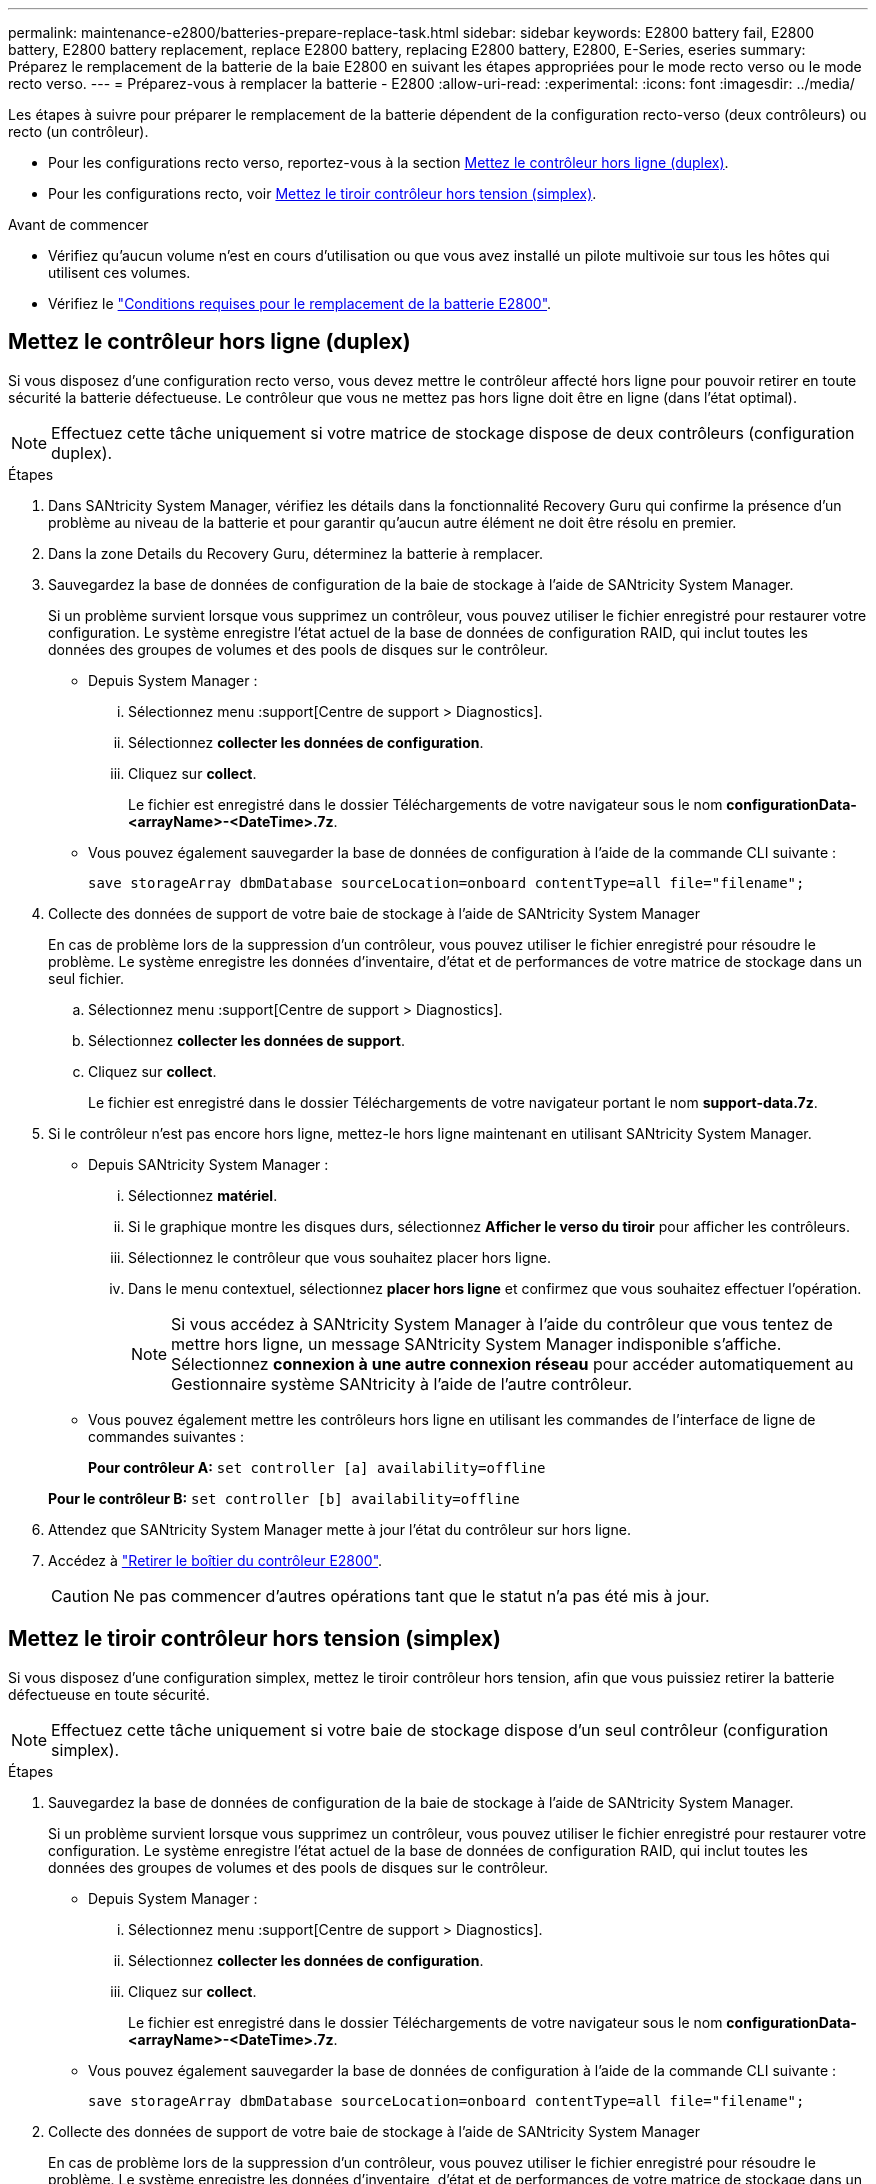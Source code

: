 ---
permalink: maintenance-e2800/batteries-prepare-replace-task.html 
sidebar: sidebar 
keywords: E2800 battery fail, E2800 battery, E2800 battery replacement, replace E2800 battery, replacing E2800 battery, E2800, E-Series, eseries 
summary: Préparez le remplacement de la batterie de la baie E2800 en suivant les étapes appropriées pour le mode recto verso ou le mode recto verso. 
---
= Préparez-vous à remplacer la batterie - E2800
:allow-uri-read: 
:experimental: 
:icons: font
:imagesdir: ../media/


[role="lead"]
Les étapes à suivre pour préparer le remplacement de la batterie dépendent de la configuration recto-verso (deux contrôleurs) ou recto (un contrôleur).

* Pour les configurations recto verso, reportez-vous à la section <<Mettez le contrôleur hors ligne (duplex)>>.
* Pour les configurations recto, voir <<Mettez le tiroir contrôleur hors tension (simplex)>>.


.Avant de commencer
* Vérifiez qu'aucun volume n'est en cours d'utilisation ou que vous avez installé un pilote multivoie sur tous les hôtes qui utilisent ces volumes.
* Vérifiez le link:batteries-overview-requirements-concept.html["Conditions requises pour le remplacement de la batterie E2800"].




== Mettez le contrôleur hors ligne (duplex)

Si vous disposez d'une configuration recto verso, vous devez mettre le contrôleur affecté hors ligne pour pouvoir retirer en toute sécurité la batterie défectueuse. Le contrôleur que vous ne mettez pas hors ligne doit être en ligne (dans l'état optimal).


NOTE: Effectuez cette tâche uniquement si votre matrice de stockage dispose de deux contrôleurs (configuration duplex).

.Étapes
. Dans SANtricity System Manager, vérifiez les détails dans la fonctionnalité Recovery Guru qui confirme la présence d'un problème au niveau de la batterie et pour garantir qu'aucun autre élément ne doit être résolu en premier.
. Dans la zone Details du Recovery Guru, déterminez la batterie à remplacer.
. Sauvegardez la base de données de configuration de la baie de stockage à l'aide de SANtricity System Manager.
+
Si un problème survient lorsque vous supprimez un contrôleur, vous pouvez utiliser le fichier enregistré pour restaurer votre configuration. Le système enregistre l'état actuel de la base de données de configuration RAID, qui inclut toutes les données des groupes de volumes et des pools de disques sur le contrôleur.

+
** Depuis System Manager :
+
... Sélectionnez menu :support[Centre de support > Diagnostics].
... Sélectionnez *collecter les données de configuration*.
... Cliquez sur *collect*.
+
Le fichier est enregistré dans le dossier Téléchargements de votre navigateur sous le nom *configurationData-<arrayName>-<DateTime>.7z*.



** Vous pouvez également sauvegarder la base de données de configuration à l'aide de la commande CLI suivante :
+
`save storageArray dbmDatabase sourceLocation=onboard contentType=all file="filename";`



. Collecte des données de support de votre baie de stockage à l'aide de SANtricity System Manager
+
En cas de problème lors de la suppression d'un contrôleur, vous pouvez utiliser le fichier enregistré pour résoudre le problème. Le système enregistre les données d'inventaire, d'état et de performances de votre matrice de stockage dans un seul fichier.

+
.. Sélectionnez menu :support[Centre de support > Diagnostics].
.. Sélectionnez *collecter les données de support*.
.. Cliquez sur *collect*.
+
Le fichier est enregistré dans le dossier Téléchargements de votre navigateur portant le nom *support-data.7z*.



. Si le contrôleur n'est pas encore hors ligne, mettez-le hors ligne maintenant en utilisant SANtricity System Manager.
+
** Depuis SANtricity System Manager :
+
... Sélectionnez *matériel*.
... Si le graphique montre les disques durs, sélectionnez *Afficher le verso du tiroir* pour afficher les contrôleurs.
... Sélectionnez le contrôleur que vous souhaitez placer hors ligne.
... Dans le menu contextuel, sélectionnez *placer hors ligne* et confirmez que vous souhaitez effectuer l'opération.
+

NOTE: Si vous accédez à SANtricity System Manager à l'aide du contrôleur que vous tentez de mettre hors ligne, un message SANtricity System Manager indisponible s'affiche. Sélectionnez *connexion à une autre connexion réseau* pour accéder automatiquement au Gestionnaire système SANtricity à l'aide de l'autre contrôleur.



** Vous pouvez également mettre les contrôleurs hors ligne en utilisant les commandes de l'interface de ligne de commandes suivantes :
+
*Pour contrôleur A:* `set controller [a] availability=offline`

+
*Pour le contrôleur B:* `set controller [b] availability=offline`



. Attendez que SANtricity System Manager mette à jour l'état du contrôleur sur hors ligne.
. Accédez à link:batteries-remove-controller-canister-task.html["Retirer le boîtier du contrôleur E2800"].
+

CAUTION: Ne pas commencer d'autres opérations tant que le statut n'a pas été mis à jour.





== Mettez le tiroir contrôleur hors tension (simplex)

Si vous disposez d'une configuration simplex, mettez le tiroir contrôleur hors tension, afin que vous puissiez retirer la batterie défectueuse en toute sécurité.


NOTE: Effectuez cette tâche uniquement si votre baie de stockage dispose d'un seul contrôleur (configuration simplex).

.Étapes
. Sauvegardez la base de données de configuration de la baie de stockage à l'aide de SANtricity System Manager.
+
Si un problème survient lorsque vous supprimez un contrôleur, vous pouvez utiliser le fichier enregistré pour restaurer votre configuration. Le système enregistre l'état actuel de la base de données de configuration RAID, qui inclut toutes les données des groupes de volumes et des pools de disques sur le contrôleur.

+
** Depuis System Manager :
+
... Sélectionnez menu :support[Centre de support > Diagnostics].
... Sélectionnez *collecter les données de configuration*.
... Cliquez sur *collect*.
+
Le fichier est enregistré dans le dossier Téléchargements de votre navigateur sous le nom *configurationData-<arrayName>-<DateTime>.7z*.



** Vous pouvez également sauvegarder la base de données de configuration à l'aide de la commande CLI suivante :
+
`save storageArray dbmDatabase sourceLocation=onboard contentType=all file="filename";`



. Collecte des données de support de votre baie de stockage à l'aide de SANtricity System Manager
+
En cas de problème lors de la suppression d'un contrôleur, vous pouvez utiliser le fichier enregistré pour résoudre le problème. Le système enregistre les données d'inventaire, d'état et de performances de votre matrice de stockage dans un seul fichier.

+
.. Sélectionnez menu :support[Centre de support > Diagnostics].
.. Sélectionnez *collecter les données de support*.
.. Cliquez sur *collect*.
+
Le fichier est enregistré dans le dossier Téléchargements de votre navigateur portant le nom *support-data.7z*.



. Assurez-vous qu'aucune opération d'E/S n'est en cours entre la matrice de stockage et tous les hôtes connectés. Par exemple, vous pouvez effectuer les opérations suivantes :
+
.. Arrêtez tous les processus qui impliquent les LUN mappées du stockage vers les hôtes.
.. Assurez-vous qu'aucune application n'écrit de données sur les LUN mappées du stockage aux hôtes.
.. Démontez tous les systèmes de fichiers associés aux volumes de la baie.
+

NOTE: Les étapes exactes permettant d'arrêter les opérations d'E/S de l'hôte dépendent du système d'exploitation hôte et de la configuration, qui dépassent le cadre de ces instructions. Si vous ne savez pas comment arrêter les opérations d'E/S des hôtes dans votre environnement, essayez d'arrêter l'hôte.

+

CAUTION: *Perte de données possible* -- si vous continuez cette procédure pendant les opérations d'E/S, vous risquez de perdre des données.



. Attendez que les données de la mémoire cache soient écrites sur les disques.
+
La LED verte cache actif située à l'arrière du contrôleur est allumée lorsqu'il est nécessaire d'écrire les données en cache sur les disques. Vous devez attendre que ce voyant s'éteigne.

. Dans la page d'accueil de SANtricity System Manager, sélectionnez *Afficher les opérations en cours*.
. Vérifiez que toutes les opérations ont été effectuées avant de passer à l'étape suivante.
. Eteindre les deux interrupteurs de l'alimentation en panne du tiroir contrôleur.
. Attendre que toutes les LED du tiroir contrôleur s'éteignent.
. Accédez à link:batteries-remove-controller-canister-task.html["Retirer le boîtier du contrôleur E2800"].

